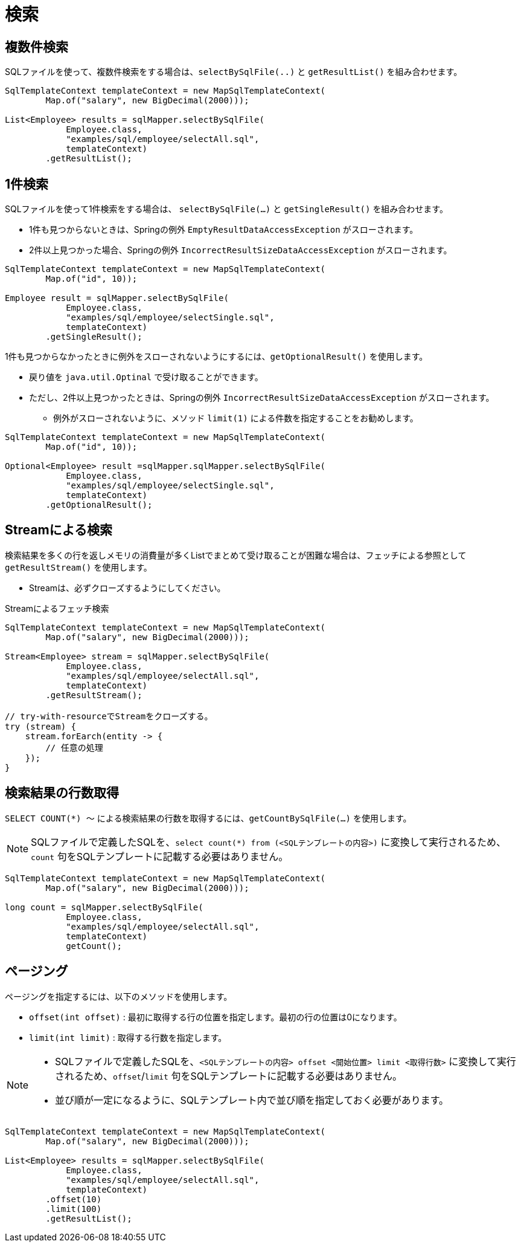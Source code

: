 = 検索

== 複数件検索

SQLファイルを使って、複数件検索をする場合は、`selectBySqlFile(..)` と `getResultList()` を組み合わせます。

[source,java]
----
SqlTemplateContext templateContext = new MapSqlTemplateContext(
        Map.of("salary", new BigDecimal(2000)));

List<Employee> results = sqlMapper.selectBySqlFile(
            Employee.class, 
            "examples/sql/employee/selectAll.sql", 
            templateContext)
        .getResultList();
----


== 1件検索

SQLファイルを使って1件検索をする場合は、 `selectBySqlFile(...)` と `getSingleResult()` を組み合わせます。

* 1件も見つからないときは、Springの例外 `EmptyResultDataAccessException` がスローされます。
* 2件以上見つかった場合、Springの例外 `IncorrectResultSizeDataAccessException` がスローされます。

[source,java]
----
SqlTemplateContext templateContext = new MapSqlTemplateContext(
        Map.of("id", 10));

Employee result = sqlMapper.selectBySqlFile(
            Employee.class, 
            "examples/sql/employee/selectSingle.sql", 
            templateContext)
        .getSingleResult();
----

1件も見つからなかったときに例外をスローされないようにするには、`getOptionalResult()` を使用します。

* 戻り値を `java.util.Optinal` で受け取ることができます。
* ただし、2件以上見つかったときは、Springの例外 `IncorrectResultSizeDataAccessException` がスローされます。
** 例外がスローされないように、メソッド `limit(1)` による件数を指定することをお勧めします。

[source,java]
----
SqlTemplateContext templateContext = new MapSqlTemplateContext(
        Map.of("id", 10));

Optional<Employee> result =sqlMapper.sqlMapper.selectBySqlFile(
            Employee.class, 
            "examples/sql/employee/selectSingle.sql", 
            templateContext)
        .getOptionalResult();
----

== Streamによる検索

検索結果を多くの行を返しメモリの消費量が多くListでまとめて受け取ることが困難な場合は、フェッチによる参照として `getResultStream()` を使用します。

* Streamは、必ずクローズするようにしてください。

.Streamによるフェッチ検索
[source,java]
----
SqlTemplateContext templateContext = new MapSqlTemplateContext(
        Map.of("salary", new BigDecimal(2000)));

Stream<Employee> stream = sqlMapper.selectBySqlFile(
            Employee.class, 
            "examples/sql/employee/selectAll.sql", 
            templateContext)
        .getResultStream();

// try-with-resourceでStreamをクローズする。
try (stream) {
    stream.forEarch(entity -> {
        // 任意の処理
    });
}
----

== 検索結果の行数取得

`SELECT COUNT(*) ～` による検索結果の行数を取得するには、`getCountBySqlFile(...)` を使用します。

NOTE: SQLファイルで定義したSQLを、`select count(*) from (<SQLテンプレートの内容>)` に変換して実行されるため、`count` 句をSQLテンプレートに記載する必要はありません。

[source,java]
----
SqlTemplateContext templateContext = new MapSqlTemplateContext(
        Map.of("salary", new BigDecimal(2000)));

long count = sqlMapper.selectBySqlFile(
            Employee.class, 
            "examples/sql/employee/selectAll.sql", 
            templateContext)
            getCount();
----


== ページング

ページングを指定するには、以下のメソッドを使用します。

* `offset(int offset)` : 最初に取得する行の位置を指定します。最初の行の位置は0になります。 
* `limit(int limit)` : 取得する行数を指定します。

[NOTE]
====
 * SQLファイルで定義したSQLを、`<SQLテンプレートの内容> offset <開始位置> limit <取得行数>` に変換して実行されるため、`offset`/`limit` 句をSQLテンプレートに記載する必要はありません。
 * 並び順が一定になるように、SQLテンプレート内で並び順を指定しておく必要があります。
====


[source,java]
----
SqlTemplateContext templateContext = new MapSqlTemplateContext(
        Map.of("salary", new BigDecimal(2000)));

List<Employee> results = sqlMapper.selectBySqlFile(
            Employee.class, 
            "examples/sql/employee/selectAll.sql", 
            templateContext)
        .offset(10)
        .limit(100)
        .getResultList();
----


